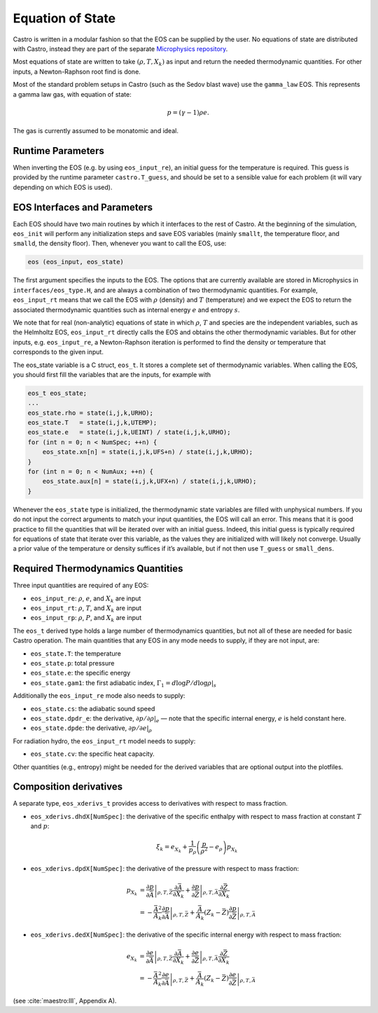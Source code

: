 *****************
Equation of State
*****************

Castro is written in a modular fashion so that the EOS
can be supplied by the user.   No equations of state
are distributed with Castro, instead they are part
of the separate `Microphysics repository <https://github.com/amrex-astro/Microphysics>`_.

Most equations of state are written to take :math:`(\rho, T, X_k)` as
input and return the needed thermodynamic quantities.  For other
inputs, a Newton-Raphson root find is done.

Most of the standard problem setups in Castro (such as the Sedov blast wave)
use the ``gamma_law`` EOS. This represents a gamma law gas, with equation of state:

.. math:: p = (\gamma - 1) \rho e.

The gas is currently assumed to be monatomic and ideal.

Runtime Parameters
==================

When inverting the EOS (e.g. by using ``eos_input_re``), an initial guess for
the temperature is required. This guess is provided by the runtime parameter
``castro.T_guess``, and should be set to a sensible value for each problem
(it will vary depending on which EOS is used).

EOS Interfaces and Parameters
=============================

.. index:: eos_t

Each EOS should have two main routines by which it interfaces to the
rest of Castro. At the beginning of the simulation, ``eos_init``
will perform any initialization steps and save EOS variables (mainly
``smallt``, the temperature floor, and ``smalld``, the
density floor). Then, whenever you want to call the EOS, use:

.. code:: c++

   eos (eos_input, eos_state)

The first argument specifies the inputs to the EOS. The options
that are currently available are stored in Microphysics in
``interfaces/eos_type.H``, and are always a combination of two
thermodynamic quantities. For example, ``eos_input_rt`` means
that we call the EOS with :math:`\rho` (density) and :math:`T` (temperature)
and we expect the EOS to return the associated thermodynamic
quantities such as internal energy :math:`e` and entropy :math:`s`.

We note that for real (non-analytic) equations of state
in which :math:`\rho`, :math:`T` and species are the independent variables, such
as the Helmholtz EOS, ``eos_input_rt`` directly calls the EOS
and obtains the other thermodynamic variables. But for other inputs,
e.g. ``eos_input_re``, a Newton-Raphson iteration is performed
to find the density or temperature that corresponds to the given
input.

The eos_state variable is a C struct, ``eos_t``. It stores a complete
set of thermodynamic
variables. When calling the EOS, you should first fill the variables
that are the inputs, for example with

.. code:: c++

   eos_t eos_state;
   ...
   eos_state.rho = state(i,j,k,URHO);
   eos_state.T   = state(i,j,k,UTEMP);
   eos_state.e   = state(i,j,k,UEINT) / state(i,j,k,URHO);
   for (int n = 0; n < NumSpec; ++n) {
       eos_state.xn[n] = state(i,j,k,UFS+n) / state(i,j,k,URHO);
   }
   for (int n = 0; n < NumAux; ++n) {
       eos_state.aux[n] = state(i,j,k,UFX+n) / state(i,j,k,URHO);
   }

Whenever the ``eos_state`` type is initialized, the thermodynamic
state variables are filled with unphysical numbers. If you do not
input the correct arguments to match your input quantities, the EOS
will call an error. This means that it is good practice to fill the
quantities that will be iterated over with an initial guess. Indeed,
this initial guess is typically required for equations of state that
iterate over this variable, as the values they are initialized with
will likely not converge. Usually a prior value of the temperature or
density suffices if it’s available, but if not then use ``T_guess`` or
``small_dens``.


Required Thermodynamics Quantities
==================================

Three input quantities are required of any EOS:

-  ``eos_input_re``: :math:`\rho`, :math:`e`, and :math:`X_k` are input

-  ``eos_input_rt``: :math:`\rho`, :math:`T`, and :math:`X_k` are input

-  ``eos_input_rp``: :math:`\rho`, :math:`P`, and :math:`X_k` are input

The ``eos_t`` derived type holds a large number of thermodynamics
quantities, but not all of these are needed for basic
Castro operation. The main quantities that any EOS in any mode needs to
supply, if they are not input, are:

-  ``eos_state.T``: the temperature

-  ``eos_state.p``: total pressure

-  ``eos_state.e``: the specific energy

-  ``eos_state.gam1``: the first adiabatic index,
   :math:`\Gamma_1 = d\log P / d\log \rho |_s`

Additionally the ``eos_input_re`` mode also needs to supply:

-  ``eos_state.cs``: the adiabatic sound speed

-  ``eos_state.dpdr_e``: the derivative, :math:`\partial p/\partial \rho |_e`
   — note that the specific internal energy, :math:`e`
   is held constant here.

-  ``eos_state.dpde``: the derivative, :math:`\partial p / \partial e |_\rho`

For radiation hydro, the ``eos_input_rt`` model needs to supply:

-  ``eos_state.cv``: the specific heat capacity.

Other quantities (e.g., entropy) might be needed for the derived
variables that are optional output into the plotfiles.


Composition derivatives
=======================

.. index:: eos_xderivs_t

A separate type, ``eos_xderivs_t`` provides access to derivatives with respect to mass fraction.

-  ``eos_xderivs.dhdX[NumSpec]``: the derivative of the
   specific enthalpy with respect to mass fraction at constant
   :math:`T` and :math:`p`:

   .. math:: \xi_k = e_{X_k} + \frac{1}{p_\rho} \left (\frac{p}{\rho^2} - e_\rho \right ) p_{X_k}

-  ``eos_xderivs.dpdX[NumSpec]``: the derivative of the pressure with respect to mass fraction:

   .. math::

      \begin{align}
      p_{X_k} &= \left .\frac{\partial p}{\partial \bar{A}} \right |_{\rho, T, \bar{Z}}
                \frac{\partial \bar{A}}{\partial X_k} +
                \left . \frac{\partial p}{\partial \bar{Z}} \right |_{\rho, T, \bar{A}}
                \frac{\partial \bar{Z}}{\partial X_k} \nonumber \\
              &= -\frac{\bar{A}^2}{A_k}
                \left .\frac{\partial p}{\partial \bar{A}} \right |_{\rho, T, \bar{Z}} +
                \frac{\bar{A}}{A_k} \left (Z_k - \bar{Z} \right )
                \left . \frac{\partial p}{\partial \bar{Z}} \right |_{\rho, T, \bar{A}}
      \end{align}

-  ``eos_xderivs.dedX[NumSpec]``: the derivative of the specific internal energy with respect to mass fraction:

   .. math::

      \begin{align}
      e_{X_k} &= \left . \frac{\partial e }{\partial \bar{A}} \right |_{\rho, T, \bar{Z}}
              \frac{\partial \bar{A}}{\partial X_k} +
              \left .\frac{\partial e}{\partial \bar{Z}} \right |_{\rho, T, \bar{A}}
              \frac{\partial \bar{Z}}{\partial X_k} \nonumber \\
              &= -\frac{\bar{A}^2}{A_k}
              \left . \frac{\partial e }{\partial \bar{A}} \right |_{\rho, T, \bar{Z}} +
              \frac{\bar{A}}{A_k} \left (Z_k - \bar{Z}\right )
              \left .\frac{\partial e}{\partial \bar{Z}} \right |_{\rho, T, \bar{A}}
      \end{align}

(see :cite:`maestro:III`, Appendix A).
